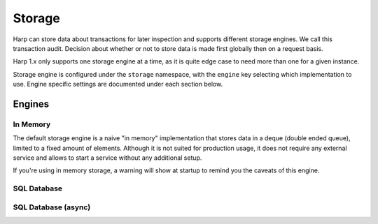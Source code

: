 Storage
=======

Harp can store data about transactions for later inspection and supports different storage engines. We call this
transaction audit. Decision about whether or not to store data is made first globally then on a request basis.

Harp 1.x only supports one storage engine at a time, as it is quite edge case to need more than one for a given
instance.

Storage engine is configured under the ``storage`` namespace, with the ``engine`` key selecting which implementation to
use. Engine specific settings are documented under each section below.

.. tab-set-code::

    .. code-block:: yaml

        storage:
          engine: <name>
          ...

    .. code-block:: json

        {
          "storage": {
            "engine": "<name>",
            ...
          }
        }

    .. code-block:: toml

        [storage]
        engine = "<name>"
        ...

    .. code-block:: ini

        [storage]
        engine = <name>
        ...

    .. code-block:: env

        export HARP_STORAGE_ENGINE=<name>
        ...

    .. code-block:: python

        from harp import ProxyFactoy

        settings = {
            'storage': {
                'engine': '<name>',
                ...
            }
        }

        proxy = ProxyFactory(settings=settings)

        if __name__ == "__main__":
            proxy.run()

.. attribute:: storage.engine

    Name of the storage engine to use. Defaults to ``memory``.

    Engines are described below with the specific settings they support.


Engines
:::::::


In Memory
---------

The default storage engine is a naive "in memory" implementation that stores data in a deque (double ended queue),
limited to a fixed amount of elements. Although it is not suited for production usage, it does not require any external
service and allows to start a service without any additional setup.

If you're using in memory storage, a warning will show at startup to remind you the caveats of this engine.

.. tab-set-code::

    .. code-block:: yaml

        storage:
          engine: memory
          max_size: 1000

    .. code-block:: python

        from harp import ProxyFactoy

        settings = {
            'storage': {
                'engine': 'memory',
                'memory': {
                    'max_size': 1000
                }
            }
        }

        proxy = ProxyFactory(settings=settings)

        if __name__ == "__main__":
            proxy.run()

    .. code-block:: env

        export HARP_STORAGE_ENGINE=memory
        export HARP_STORAGE_MEMORY_MAX_SIZE=1000

    .. code-block:: json

        {
          "storage": {
            "engine": "memory",
            "max_size": 1000
          }
        }

    .. code-block:: toml

        [storage]
        engine = "memory"
        max_size = 1000

    .. code-block:: ini

        [storage]
        engine = memory
        max_size = 1000

.. attribute:: storage.max_size

    Maximum number of elements to store in memory. Defaults to ``1000``.

SQL Database
------------

.. tab-set-code::

    .. code-block:: yaml

        storage:
          engine: database
          dialect: postgresql

.. attribute:: storage.dialect

    `SQLAlchemy dialect <https://docs.sqlalchemy.org/en/20/dialects/>`_ to use. Defaults to ``postgresql``.

    Please note that as of now, only ``postgresql`` is supported (although other dialects may work).


SQL Database (async)
--------------------
